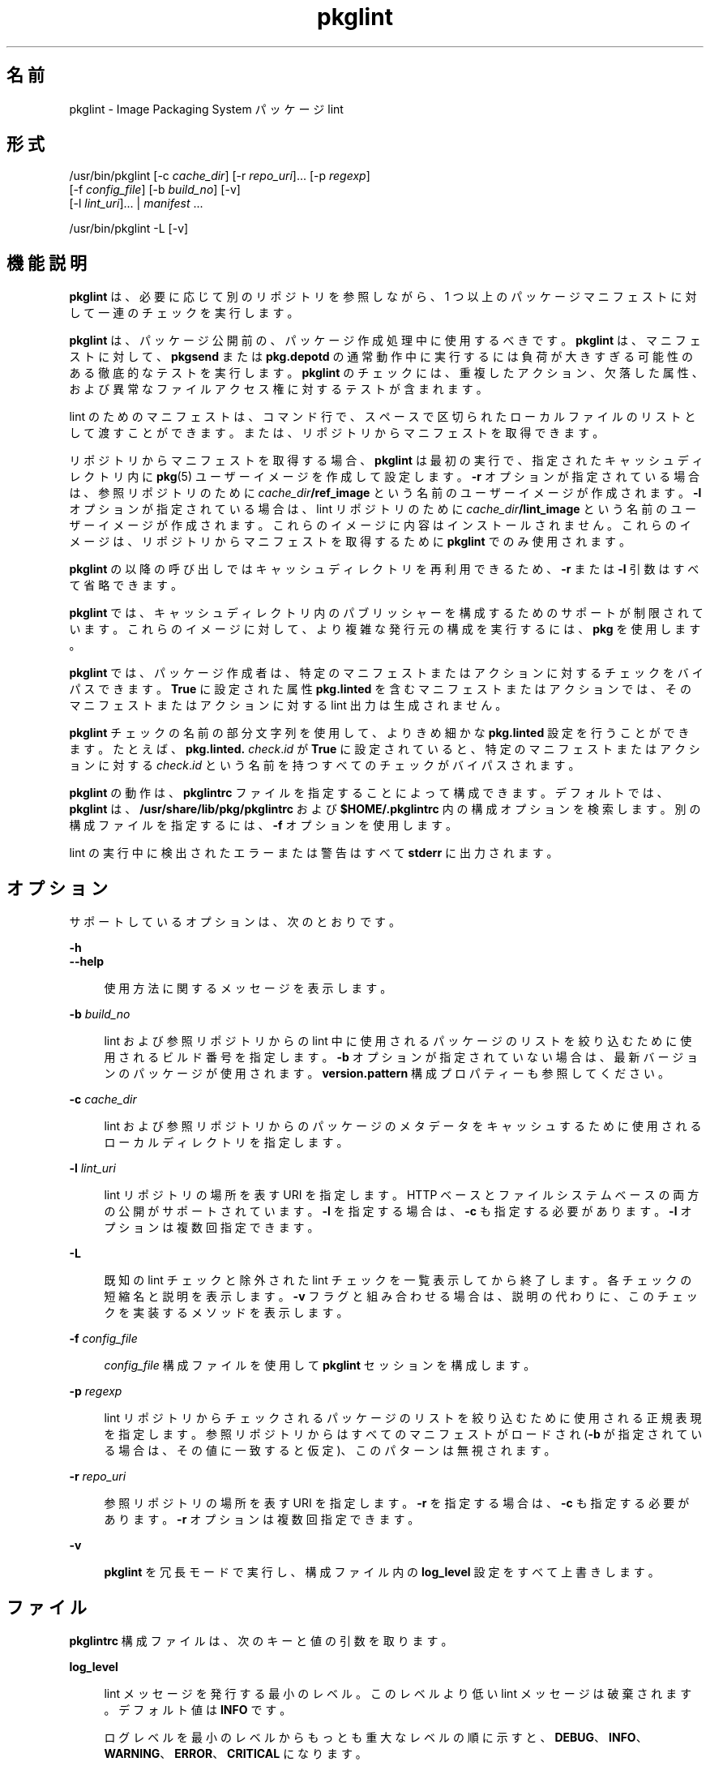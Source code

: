 '\" te
.\" Copyright (c) 2007, 2014, Oracle and/or its affiliates.All rights reserved.
.TH pkglint 1 "2014 年 4 月 29 日" "SunOS 5.11" "ユーザーコマンド"
.SH 名前
pkglint \- Image Packaging System パッケージ lint

.SH 形式


.LP
.nf
/usr/bin/pkglint [-c \fIcache_dir\fR] [-r \fIrepo_uri\fR]\&.\&.\&. [-p \fIregexp\fR]
    [-f \fIconfig_file\fR] [-b \fIbuild_no\fR] [-v]
    [-l \fIlint_uri\fR]\&.\&.\&. | \fImanifest\fR \&.\&.\&.
.fi


.LP
.nf
/usr/bin/pkglint -L [-v]
.fi

.SH 機能説明

.sp
.LP
\fBpkglint\fR は、必要に応じて別のリポジトリを参照しながら、1 つ以上のパッケージマニフェストに対して一連のチェックを実行します。

.sp
.LP
\fBpkglint\fR は、パッケージ公開前の、パッケージ作成処理中に使用するべきです。\fBpkglint\fR は、マニフェストに対して、\fBpkgsend\fR または \fBpkg\&.depotd\fR の通常動作中に実行するには負荷が大きすぎる可能性のある徹底的なテストを実行します。\fBpkglint\fR のチェックには、重複したアクション、欠落した属性、および異常なファイルアクセス権に対するテストが含まれます。

.sp
.LP
lint のためのマニフェストは、コマンド行で、スペースで区切られたローカルファイルのリストとして渡すことができます。または、リポジトリからマニフェストを取得できます。

.sp
.LP
リポジトリからマニフェストを取得する場合、\fBpkglint\fR は最初の実行で、指定されたキャッシュディレクトリ内に \fBpkg\fR(5) ユーザーイメージを作成して設定します。\fB-r\fR オプションが指定されている場合は、参照リポジトリのために \fIcache_dir\fR\fB/ref_image\fR という名前のユーザーイメージが作成されます。\fB-l\fR オプションが指定されている場合は、lint リポジトリのために \fIcache_dir\fR\fB/lint_image\fR という名前のユーザーイメージが作成されます。これらのイメージに内容はインストールされません。これらのイメージは、リポジトリからマニフェストを取得するために \fBpkglint\fR でのみ使用されます。

.sp
.LP
\fBpkglint\fR の以降の呼び出しではキャッシュディレクトリを再利用できるため、\fB-r\fR または \fB-l\fR 引数はすべて省略できます。

.sp
.LP
\fBpkglint\fR では、キャッシュディレクトリ内のパブリッシャーを構成するためのサポートが制限されています。これらのイメージに対して、より複雑な発行元の構成を実行するには、\fBpkg\fR を使用します。

.sp
.LP
\fBpkglint\fR では、パッケージ作成者は、特定のマニフェストまたはアクションに対するチェックをバイパスできます。\fBTrue\fR に設定された属性 \fBpkg\&.linted\fR を含むマニフェストまたはアクションでは、そのマニフェストまたはアクションに対する lint 出力は生成されません。

.sp
.LP
\fBpkglint\fR チェックの名前の部分文字列を使用して、よりきめ細かな \fBpkg\&.linted\fR 設定を行うことができます。たとえば、\fBpkg\&.linted\&.\fI check\fR\&.\fIid\fR\fR が \fBTrue\fR に設定されていると、特定のマニフェストまたはアクションに対する \fB\fIcheck\fR\&.\fIid \fR\fR という名前を持つすべてのチェックがバイパスされます。

.sp
.LP
\fBpkglint\fR の動作は、\fBpkglintrc\fR ファイルを指定することによって構成できます。デフォルトでは、\fBpkglint\fR は、\fB/usr/share/lib/pkg/pkglintrc\fR および \fB$HOME/\&.pkglintrc \fR 内の構成オプションを検索します。別の構成ファイルを指定するには、\fB-f\fR オプションを使用します。

.sp
.LP
lint の実行中に検出されたエラーまたは警告はすべて \fBstderr\fR に出力されます。

.SH オプション

.sp
.LP
サポートしているオプションは、次のとおりです。

.sp
.ne 2
.mk
.na
\fB\fB-h\fR\fR
.ad
.br
.na
\fB\fB--help\fR\fR
.ad
.br
.sp .6
.RS 4n
使用方法に関するメッセージを表示します。
.RE


.sp
.ne 2
.mk
.na
\fB\fB-b\fR \fIbuild_no\fR\fR
.ad
.br
.sp .6
.RS 4n
lint および参照リポジトリからの lint 中に使用されるパッケージのリストを絞り込むために使用されるビルド番号を指定します。\fB-b\fR オプションが指定されていない場合は、最新バージョンのパッケージが使用されます。\fBversion\&.pattern \fR 構成プロパティーも参照してください。
.RE

.sp
.ne 2
.mk
.na
\fB\fB-c\fR \fIcache_dir\fR\fR
.ad
.br
.sp .6
.RS 4n
lint および参照リポジトリからのパッケージのメタデータをキャッシュするために使用されるローカルディレクトリを指定します。
.RE

.sp
.ne 2
.mk
.na
\fB\fB-l\fR \fIlint_uri\fR\fR
.ad
.br
.sp .6
.RS 4n
lint リポジトリの場所を表す URI を指定します。HTTP ベースとファイルシステムベースの両方の公開がサポートされています。\fB-l\fR を指定する場合は、\fB-c\fR も指定する必要があります。\fB-l\fR オプションは複数回指定できます。
.RE

.sp
.ne 2
.mk
.na
\fB\fB-L\fR\fR
.ad
.br
.sp .6
.RS 4n
既知の lint チェックと除外された lint チェックを一覧表示してから終了します。各チェックの短縮名と説明を表示します。\fB-v\fR フラグと組み合わせる場合は、説明の代わりに、このチェックを実装するメソッドを表示します。
.RE

.sp
.ne 2
.mk
.na
\fB\fB-f\fR \fIconfig_file\fR\fR
.ad
.br
.sp .6
.RS 4n
\fIconfig_file\fR 構成ファイルを使用して \fBpkglint\fR セッションを構成します。
.RE

.sp
.ne 2
.mk
.na
\fB\fB-p\fR \fIregexp\fR\fR
.ad
.br
.sp .6
.RS 4n
lint リポジトリからチェックされるパッケージのリストを絞り込むために使用される正規表現を指定します。参照リポジトリからはすべてのマニフェストがロードされ (\fB-b\fR が指定されている場合は、その値に一致すると仮定)、このパターンは無視されます。
.RE

.sp
.ne 2
.mk
.na
\fB\fB-r\fR \fIrepo_uri\fR\fR
.ad
.br
.sp .6
.RS 4n
参照リポジトリの場所を表す URI を指定します。\fB-r\fR を指定する場合は、\fB-c\fR も指定する必要があります。\fB-r\fR オプションは複数回指定できます。
.RE

.sp
.ne 2
.mk
.na
\fB\fB-v\fR\fR
.ad
.br
.sp .6
.RS 4n
\fBpkglint\fR を冗長モードで実行し、構成ファイル内の \fBlog_level\fR 設定をすべて上書きします。
.RE


.SH ファイル

.sp
.LP
\fBpkglintrc\fR 構成ファイルは、次のキーと値の引数を取ります。

.sp
.ne 2
.mk
.na
\fB\fBlog_level\fR\fR
.ad
.br
.sp .6
.RS 4n
lint メッセージを発行する最小のレベル。このレベルより低い lint メッセージは破棄されます。デフォルト値は \fBINFO\fR です。
.sp
ログレベルを最小のレベルからもっとも重大なレベルの順に示すと、\fBDEBUG\fR、\fBINFO\fR、\fBWARNING\fR、\fBERROR\fR、\fBCRITICAL\fR になります。
.RE

.sp
.ne 2
.mk
.na
\fB\fBdo_pub_checks\fR\fR
.ad
.br
.sp .6
.RS 4n
\fBTrue\fR の場合は、公開されたパッケージにとってのみ意味がある可能性のあるチェックを実行します。デフォルト値は \fBTrue\fR です。
.RE

.sp
.ne 2
.mk
.na
\fB\fBpkglint\&.ext\&.\fR*\fR
.ad
.br
.sp .6
.RS 4n
\fBpkglint\fR のプラグインメカニズムを使用すると、実行時に lint モジュールを追加できます。\fBpkglint\&.ext\&.\fR で始まるキーはすべて、完全に指定された Python モジュールである必要のある値を取ります。詳細は、「開発者」のセクションを参照してください。
.RE

.sp
.ne 2
.mk
.na
\fB\fBpkglint\&.exclude\fR\fR
.ad
.br
.sp .6
.RS 4n
実行されるチェックのセットから省略する、完全に指定された Python モジュール、クラス、または関数名のスペースで区切られたリスト。
.RE

.sp
.ne 2
.mk
.na
\fB\fBuse_progress_tracker\fR\fR
.ad
.br
.sp .6
.RS 4n
\fBTrue\fR の場合は、lint の実行中にマニフェストに対する処理を繰り返すときに進捗トラッカーを使用します。デフォルト値は \fBTrue\fR です。
.RE

.sp
.ne 2
.mk
.na
\fB\fBversion\&.pattern\fR\fR
.ad
.br
.sp .6
.RS 4n
lint の対象となるビルド番号を指定するときに使用されるバージョンのパターン (\fB-b\fR)。構成ファイルで指定されていない場合、\fB-b\fR オプションはパターン \fB*,5\&.11-0\&.\fR を使用します。これは、ブランチ接頭辞が 0 である 5\&.11 ビルドのすべてのコンポーネントに一致します。
.RE


.SH 開発者

.sp
.LP
\fBpkglint\fR によって実行されるチェックのセットを拡張するには、\fBpkg\&.lint\&.base\&.Checker\fR とそのサブクラス \fBManifestChecker \fR、\fBActionChecker\fR、および \fBContentChecker\fR をサブクラス化します。これらのクラスを含む Python モジュール名を、構成ファイル内の新しい \fBpkglint\&.ext\&.\fR キーに追加します。

.sp
.LP
これらの新しいサブクラスのインスタンスは、起動時に \fBpkglint\fR によって作成されます。lint セッション中に、特殊なキーワード引数 \fBpkglint_id\fR を持つ、各サブクラスの内部のメソッドが呼び出されます。これらのメソッドには、スーパークラス内の対応する \fBcheck()\fR メソッドと同じ署名が含まれているべきです。また、これらのメソッドには、\fBpkglint -L\fR によって出力される説明として使用される \fBpkglint_desc\fR 属性も割り当てられていなくてはいけません。

.sp
.LP
パラメータは \fBChecker\fR サブクラスから使用できます。これにより、これらのサブクラスは自身の動作を調整できます。推奨されるパラメータの命名規則は、\fB\fIpkglint_id\fR\&.\fIname\fR\fR です。パラメータ値は構成ファイル内に格納するか、または \fBLintEngine\&.get_param()\fR メソッドを使用して取得されるマニフェストまたはアクションでアクセスすることができます。マニフェストからパラメータにアクセスする場合は、\fBpkglint\fR パラメータが既存のどのアクションまたはマニフェスト値とも重複しないようにするために、キー名に接頭辞 \fBpkg\&.lint\fR が付加されます。

.SH 使用例

.LP
\fB例 1\fR 特定のリポジトリに対する最初の実行

.sp
.LP
特定のリポジトリに対する \fBpkglint\fR セッションのはじめての実行。

.sp
.in +2
.nf
$ \fBpkglint -c /space/cache -r http://localhost:10000 mymanifest\&.mf\fR
.fi
.in -2
.sp

.LP
\fB例 2\fR 同じリポジトリに対するそれ以降の実行

.sp
.LP
例 1 で使用されている同じリポジトリに対するそれ以降の実行。

.sp
.in +2
.nf
$ \fBpkglint -c /space/cache mymanifest-fixed\&.mf\fR
.fi
.in -2
.sp

.LP
\fB例 3\fR 絞り込まれたマニフェストセットでの lint リポジトリの使用

.sp
.LP
lint リポジトリでの \fBpkglint\fR セッションの実行と、チェックするマニフェストのサブセットの指定。

.sp
.in +2
.nf
$ \fBpkglint -c /space/othercache -l http://localhost:10000 \e\fR
\fB-p \'\&.*firefox\&.*\'\fR
.fi
.in -2
.sp

.LP
\fB例 4\fR ビルドの指定

.sp
.LP
冗長モードでの特定のビルドに対する \fBpkglint\fR セッションの実行。

.sp
.in +2
.nf
$ \fBpkglint -c /space/cache -r http://localhost:10000 \e\fR
\fB-l http://localhost:12000 -b 147 -v\fR
.fi
.in -2
.sp

.LP
\fB例 5\fR 構成ファイルの変更

.sp
.LP
新しい lint モジュールを含む構成ファイル (一部のチェックを除外)。

.sp
.in +2
.nf
$ \fBcat ~/\&.pkglintrc\fR
[pkglint]

log_level = DEBUG
# log_level = INFO

pkglint\&.ext\&.mycheck = org\&.timf\&.mychecks
pkglint\&.ext\&.opensolaris = pkg\&.lint\&.opensolaris
pkglint\&.exclude: pkg\&.lint\&.opensolaris\&.OpenSolarisActionChecker
pkg\&.lint\&.pkglint\&.PkgActionChecker\&.unusual_perms pkg\&.lint\&.pkglint\&.PkgManifestChecker
pkg\&.lint\&.opensolaris\&.OpenSolarisManifestChecker
.fi
.in -2
.sp

.SH 終了ステータス

.sp
.LP
次の終了ステータスが返されます。

.sp
.ne 2
.mk
.na
\fB\fB0\fR\fR
.ad
.RS 6n
.rt
コマンドが成功しました。
.RE

.sp
.ne 2
.mk
.na
\fB\fB1\fR\fR
.ad
.RS 6n
.rt
1 つ以上のパッケージマニフェストに lint エラーが含まれています。
.RE

.sp
.ne 2
.mk
.na
\fB\fB2\fR\fR
.ad
.RS 6n
.rt
マニフェストで lint エラーではないエラーが発生しました。たとえば、無効なコマンド行オプションが指定されました。
.RE

.sp
.ne 2
.mk
.na
\fB\fB99\fR\fR
.ad
.RS 6n
.rt
予期しない例外が発生しました。
.RE


.SH 属性

.sp
.LP
次の属性については、\fBattributes\fR(5) を参照してください。

.sp
.TS
tab() box;
cw(2.75i) |cw(2.75i) 
lw(2.75i) |lw(2.75i) 
.
属性タイプ属性値
_
使用条件\fBpackage/pkg\fR
_
インタフェースの安定性不確実
.TE

.SH 関連項目

.sp
.LP
\fBpkg \fR(1), \fBpkg\&.depotd \fR(1M), \fBpkgsend\fR(1), \fBpkg\fR(5)

.sp
.LP
\fBhttps://java\&.net/projects/ips/pages/Home\fR
